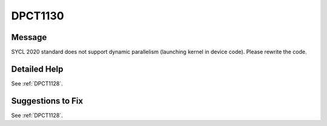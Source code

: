 .. _DPCT1130:

DPCT1130
========

Message
-------

.. _msg-1130-start:

SYCL 2020 standard does not support dynamic parallelism (launching kernel in device code). Please rewrite the code.

.. _msg-1130-end:

Detailed Help
-------------

See :ref:`DPCT1128`.

Suggestions to Fix
------------------

See :ref:`DPCT1128`.
